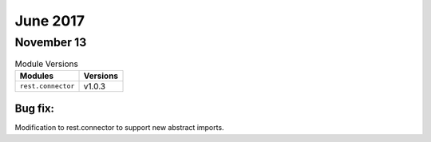 June 2017
=========

November 13
-----------

.. csv-table:: Module Versions
    :header: "Modules", "Versions"

        ``rest.connector``, v1.0.3

Bug fix:
^^^^^^^^^

Modification to rest.connector to support new abstract imports.

